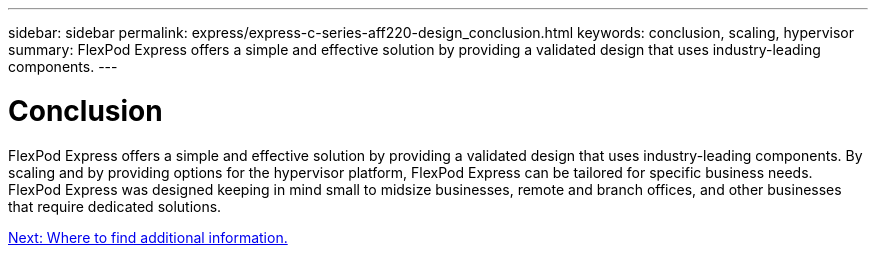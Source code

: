 ---
sidebar: sidebar
permalink: express/express-c-series-aff220-design_conclusion.html
keywords: conclusion, scaling, hypervisor
summary: FlexPod Express offers a simple and effective solution by providing a validated design that uses industry-leading components.
---

= Conclusion

:hardbreaks:
:nofooter:
:icons: font
:linkattrs:
:imagesdir: ./../media/

//
// This file was created with NDAC Version 2.0 (August 17, 2020)
//
// 2021-04-22 14:35:14.968202
//

FlexPod Express offers a simple and effective solution by providing a validated design that uses industry-leading components. By scaling and by providing options for the hypervisor platform, FlexPod Express can be tailored for specific business needs. FlexPod Express was designed keeping in mind small to midsize businesses, remote and branch offices, and other businesses that require dedicated solutions.

link:express-c-series-aff220-design_where_to_find_additional_information.html[Next: Where to find additional information.]
